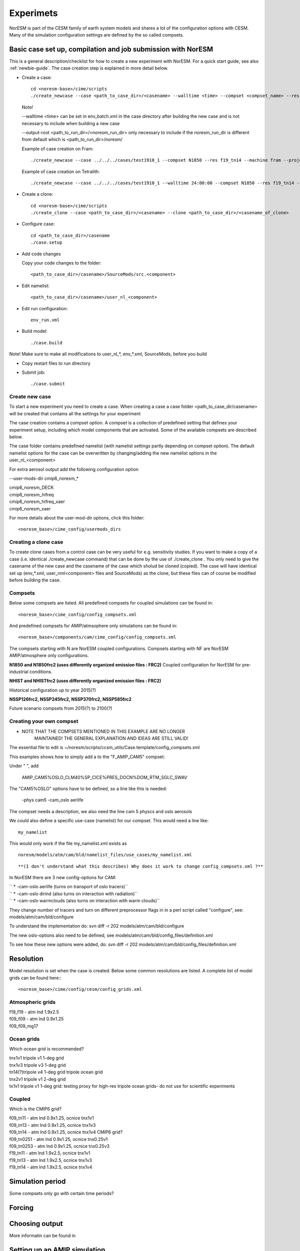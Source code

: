 .. _experiments:

Experimets
==========

NorESM is part of the CESM family of earth system models and shares a lot of the configuration options with CESM. Many of the simulation configuration settings are defined by the so called compsets.

Basic case set up, compilation and job submission with NorESM
'''''''''''''''''''''''''''''''''''''''''''''''''''''''''''''

This is a general description/checklist for how to create a new experiment with NorESM. For a quick start guide, see also :ref:`newbie-guide`. The case creation step is explained in more detail below.

- Create a case::

    cd <noresm-base>/cime/scripts
    ./create_newcase --case <path_to_case_dir>/<casename> --walltime <time> --compset <compset_name> --res <resolution> --machine <machine_name> --project <project_name> --user-mods-dir <user_mods_dir> --output-root <path_to_run_dir>/<noresm_run_dir> --run-unsupported 
   
  Note!
  
  --walltime <time> can be set in env_batch.xml in the case directory after building the new case and is not necessary to include when building a new case

  --output-root <path_to_run_dir>/<noresm_run_dir> only necessary to include if the noresm_run_dir is different from default which is <path_to_run_dir>/noresm/ 

  Example of case creation on Fram::

    ./create_newcase --case ../../../cases/test1910_1 --compset N1850 --res f19_tn14 --machine fram --project snic2019-1-2 --user-mods-dir cmip6_noresm_DECK --run-unsupported

  Example of case creation on Tetralith::

    ./create_newcase --case ../../../cases/test1910_1 --walltime 24:00:00 --compset N1850 --res f19_tn14 --machine tetralith --project snic2019-1-2 --output-root /proj/bolinc/users/${USER}/NorESM2/noresm2_out --run-unsupported
    
- Create a clone::
  
    cd <noresm-base>/cime/scripts
    ./create_clone --case <path_to_case_dir>/<casename> --clone <path_to_case_dir>/<casename_of_clone>
  

- Configure case::

    cd <path_to_case_dir>/casename
    ./case.setup


- Add code changes

  Copy your code changes to the folder::

    <path_to_case_dir>/casename>/SourceMods/src.<component>

- Edit namelist::

    <path_to_case_dir>/casename>/user_nl_<component>

- Edit run configuration::

    env_run.xml


- Build model::

    ./case.build

Note! Make sure to make all modifications to user_nl_*, env_*.xml, SourceMods, before you build

- Copy restart files to run directory


- Submit job::

    ./case.submit

Create new case
^^^^^^^^^^^^^^^

To start a new experiment you need to create a case. When creating a case a case folder <path_to_case_dir/casename> will be created that contains all the settings for your experiment

The case creation contains a compset option. A compset is a collection of predefined setting that defines your experiment setup, including which model components that are activated. Some of the available compsets are described below.

The case folder contains predefined namelist (with namelist settings partly depending on compset option). The default namelist options for the case can be overwritten by changing/adding the new namelist options in the user_nl_<component>

For extra aerosol output add the following configuration option

--user-mods-dir cmip6_noresm_*


| cmip6_noresm_DECK  
| cmip6_noresm_hifreq  
| cmip6_noresm_hifreq_xaer  
| cmip6_noresm_xaer  

For more details about the user-mod-dir options, chck this folder::

<noresm_base>/cime_config/usermods_dirs


Creating a clone case
^^^^^^^^^^^^^^^^^^^^^
To create clone cases from a control case can be very useful for e.g. sensitivity studies. If you want to make a copy of a case (i.e. identical ./create_newcase command) that can be done by the use of ./create_clone . You only need to give the casename of the new case and the casename of the case which sholud be cloned (copied). The case will have identical set up (env_*.xml, user_nml<component> files and SourceMods) as the clone, but these files can of course be modified before building the case.

Compsets
^^^^^^^^
Below some compsets are listed. All predefined compsets for coupled simulations can be found in::

  <noresm_base>/cime_config/config_compsets.xml
  
And predefined compsets for AMIP/atmsophere only simulations can be found in::  

  <noresm_base>/components/cam/cime_config/config_compsets.xml
  
The compsets starting with N are NorESM coupled configurations. Compsets starting with NF are NorESM AMIP/atmosphere only configurations.  

**N1850 and N1850frc2 (uses differently organized emission files : FRC2)**
Coupled configuration for NorESM for pre-industrial conditions.

**NHIST and NHISTfrc2  (uses differently organized emission files : FRC2)**

Historical configuration up to year 2015(?)

**NSSP126frc2, NSSP245frc2, NSSP370frc2, NSSP585frc2**


Future scenario compsets from 2015(?) to 2100(?)
 
  
  
Creating your own compset
^^^^^^^^^^^^^^^^^^^^^^^^^

-  NOTE THAT THE COMPSETS MENTIONED IN THIS EXAMPLE ARE NO LONGER
      MAINTAINED! THE GENERAL EXPLANATION AND IDEAS ARE STILL VALID!

The essential file to edit is
~/noresm/scripts/ccsm_utils/Case.template/config_compsets.xml

This examples shows how to simply add a to the "F_AMIP_CAM5" compset:

Under " ", add

 AMIP_CAM5%OSLO_CLM40%SP_CICE%PRES_DOCN%DOM_RTM_SGLC_SWAV

The "CAM5%OSLO" options have to be defined, so a line like this is
needed:

 -phys cam5 -cam_oslo aerlife

The compset needs a description, we also need the line cam 5 physcs and
oslo aerosols

We could also define a specific use-case (namelist) for our compset.
This would need a line like:

::

  my_namelist 

::

This would only work if the file my_namelist.xml exists as

::

  noresm/models/atm/cam/bld/namelist_files/use_cases/my_namelist.xml
::
  
**(I don't understand what this describes) Why does it work to change config_compsets.xml ?**


In NorESM there are 3 new config-options for CAM:

| `` * -cam-oslo aerlife (turns on transport of oslo tracers)``
| `` * -cam-oslo dirind  (also turns on interaction with radiation)``
| `` * -cam-oslo warmclouds (also turns on interaction with warm clouds)``

They change number of tracers and turn on different preprocessor flags
in in a perl script called "configure", see:
models/atm/cam/bld/configure

To understand the implementation do: svn diff -r 202
models/atm/cam/bld/configure

The new oslo-options also need to be defined, see
models/atm/cam/bld/config_files/definition.xml

To see how these new options were added, do: svn diff -r 202
models/atm/cam/bld/config_files/definition.xml


Resolution
''''''''''

Model resolution is set when the case is created. Below some common resolutions are listed. A complete list of model grids can be found here:::
  
  <noresm_base>/cime/config/cesm/config_grids.xml

Atmospheric grids
^^^^^^^^^^^^^^^^^


| f19_f19 - atm lnd 1.9x2.5  
| f09_f09 - atm lnd 0.9x1.25  
| f09_f09_mg17

Ocean grids
^^^^^^^^^^^
Which ocean grid is recommended?

| tnx1v1 tripole v1 1-deg grid  
| tnx1v3 tripole v3 1-deg grid  
| tn14(?)tripole v4 1-deg grid  tripole ocean grid  
| tnx2v1 tripole v1 2-deg grid  
| tx1v1 tripole v1 1-deg grid: testing proxy for high-res tripole ocean grids- do not use for scientific experiments  

Coupled
^^^^^^^
Which is the CMIP6 grid?

| f09_tn11   - atm lnd 0.9x1.25, ocnice tnx1v1
| f09_tn13   - atm lnd 0.9x1.25, ocnice tnx1v3
| f09_tn14   - atm lnd 0.9x1.25, ocnice tnx1v4  CMIP6 grid?
| f09_tn0251 - atm lnd 0.9x1.25, ocnice tnx0.25v1
| f09_tn0253 - atm lnd 0.9x1.25, ocnice tnx0.25v3
| f19_tn11   - atm lnd 1.9x2.5, ocnice tnx1v1
| f19_tn13   - atm lnd 1.9x2.5, ocnice tnx1v3
| f19_tn14   - atm lnd 1.9x2.5, ocnice tnx1v4

Simulation period
''''''''''''''''''''''''''

Some compsets only go with certain time periods?

Forcing
''''''''''''''''

Choosing output
'''''''''''''''

More informatin can be found in 


Setting up an AMIP simulation
'''''''''''''''''''''''''''''

Step by step guide for AMIP/fixed SST simulation.

Use a NF compset. Default SST and sea ice is ::

  sst_HadOIBl_bc_0.9x1.25_1850_2017_c180507.nc


Setting up a nudged simulation
''''''''''''''''''''''''''''''

Step by step guide for nudged simulation.

Nudge to ERA-interim reanalysis
^^^^^^^^^^^^^^^^^^^^^^^^^^^^^^^

ERA-interim nudging data for the time period 2000-01-01 to 2018-03-31 (f09f09_30L) and 2001-01-01 to 2016-01-31 (f09f09_32L) is available from the NorESM input data repository. This data was prepared by Inger Helene Karset who should be acknowledged when this data is used. The path to the nudging data in the cesm input data folder is typically::

  <cesm_input_data>/inputdata/noresm-only/inputForNudging/ERA_f09f09_32L_days


Create a new case with a compset that supports nudging e.g. NFHISTnorpddmsbcsdyn.

Example case creation for nudged simulation with NorESM2:
::

  ./create_newcase --case /path/to/cases/<nudged_case_name> --compset NFHISTnorpddmsbcsdyn --res f09_f09_mg17 --mach <machine> --run-unsupported --user-mods-dir cmip6_noresm_fsst_xaer

Edit ``env_run.xml`` to change initial conditions. See below for configuring a hybrid simulation.

Link to the ERA-interim metdata in the user namelist for cam, user_nl_cam. Remember to choose the files corresponding to your resolution (examples below are for f09_f09 and 32 levels in the vertical for NorESM2). Link also to the ERA-topography file: 

::

  user_nl_cam
    &metdata_nl
    met_data_file = '/work/shared/noresm/inputdata/noresm-only/inputForNudging/ERA_f09f09_32L_days/2001-01-01.nc'
    met_filenames_list = '/work/shared/noresm/inputdata/noresm-only/inputForNudging/ERA_f09f09_32L_days/fileList2001-2015.txt'
    &cam_inparm
    bnd_topo = '/work/shared/noresm/inputdata/noresm-only/inputForNudging/ERA_f09f09_32L_days/ERA_bnd_topo_noresm2_20191023.nc


If no appropriate ``met_filenames_list`` is available, you can creat one::
  
  ls -d -1 $PWD/<pattern>*.nc > fileList.txt


When looking at aerosol indirect effects, it's recommended to nudge only U, V and PS: 

::

  user_nl_cam
    &metdata_nl
    met_nudge_only_uvps = .true.

Choose relaxation time (hours). Use the same time as dt in met_data_file: 

::

  user_nl_cam
    &metdata_nl
    met_rlx_time = 6




Create the met-data from a NorESM simulation
^^^^^^^^^^^^^^^^^^^^^^^^^^^^^^^^^^^^^^^^^^^^

To produce your own nudging data from a NorESM simulation.

First run the NorESM to produce 6 hourly data. The following namelist settings are needed::

  user_nl_cam 
    &camexp 
    mfilt = 1, 4, nhtfrq = 0, -6, 
    avgflag_pertape='A','I', 
    fincl2 ='PS','U','V','TAUX','TAUY','FSDS','TS','T','Q','PHIS','QFLX','SHFLX'

  user_nl_clm 
    &clmexp 
    hist_mfilt = 1,4 hist_nhtfrq = 0,-6
    hist_avgflag_pertape = 'A','I' hist_fincl2 = 'SNOWDP','H2OSNO','H2OSOI'

**Use the met-data in another run**

(The following instructions are not valid any more? It's CAM5, not CAM6? Which is the new compset for nudged simulations?)

*First create a compset which has the configure-option "-offline_dyn". Check in config_compsets.xml which compsets have this configure-option added. See for example the compset NFAMIPNUDGEPTAERO in https://svn.met.no/NorESM/noresm/branches/featureCAM5-OsloDevelopment_trunk2.0-1/noresm/scripts/ccsm_utils/Case.template/config_compsets.xml*


Then use this compset to create a case. You need the following user-input in the user_nl_cam
:: 

  user_nl_cam
    &metdata_nl
    met_data_file='/work/shared/noresm/inputForNudging/FAMIPC5NudgeOut/atm/hist/FAMIPC5NudgeOut.cam.h1.1979-01-01-00000.nc'
    met_filenames_list ='/work/shared/noresm/inputForNudging/FAMIPC5NudgeOut/atm/hist/fileList.txt'

The  ``met_data_file`` is the first met-data file to read and ``met_filenames_list`` is a list of all files to be read for the nudged simulation. The first lines of the file should look something like this (guess what the rest of the file should look like? 8-o: )

::

  /work/shared/noresm/inputForNudging/FAMIPC5NudgeOut/atm/hist/FAMIPC5NudgeOut.cam.h1.1979-01-01-00000.nc
  /work/shared/noresm/inputForNudging/FAMIPC5NudgeOut/atm/hist/FAMIPC5NudgeOut.cam.h1.1979-01-02-00000.nc
  /work/shared/noresm/inputForNudging/FAMIPC5NudgeOut/atm/hist/FAMIPC5NudgeOut.cam.h1.1979-01-03-00000.nc

This file can be created at the place where you put the metdata with this command:

::

  alfgr@hexagon-4:/work/shared/noresm/inputForNudging/FAMIPC5NudgeOut/atm/hist>
  ls -d -1 $PWD/*.h1.*.nc > fileList.txt





Setting up a hybrid simulation
''''''''''''''''''''''''''''''

Step by step guide for hybrid simulation/restart.

When the case is created and compiled, edit ``env_run.xml``. Below is an example for restart with CMIP6 historical initial conditions::



    <entry id="RUN_TYPE" value="hybrid">
    <entry id="RUN_REFDIR" value="path/to/restars">                  # path to restarts
    <entry id="RUN_REFCASE" value="NHISTfrc2_f09_tn14_20191025">     # experiment name for restart files
    <entry id="RUN_REFDATE" value="2015-01-01">                      # date of restart files
    <entry id="RUN_STARTDATE" value="2015-01-01">                    # date in simulation
    <entry id="GET_REFCASE" value="TRUE">                            # get refcase from outside rundir

If it is not possible to link directly to restarts, copy the restart files and rpointer files to the run directory. Below is example changes to ``env_run.xml``::


    <entry id="RUN_TYPE" value="hybrid">
    <entry id="RUN_REFCASE" value="NHISTfrc2_f09_tn14_20191025">     # Experiment name for restart files
    <entry id="RUN_REFDATE" value="2015-01-01">                      # date of restart files
    <entry id="RUN_STARTDATE" value="2015-01-01">                    # date in simulation
    <entry id="GET_REFCASE" value="FALSE">                           # get refcase from outside rundir
